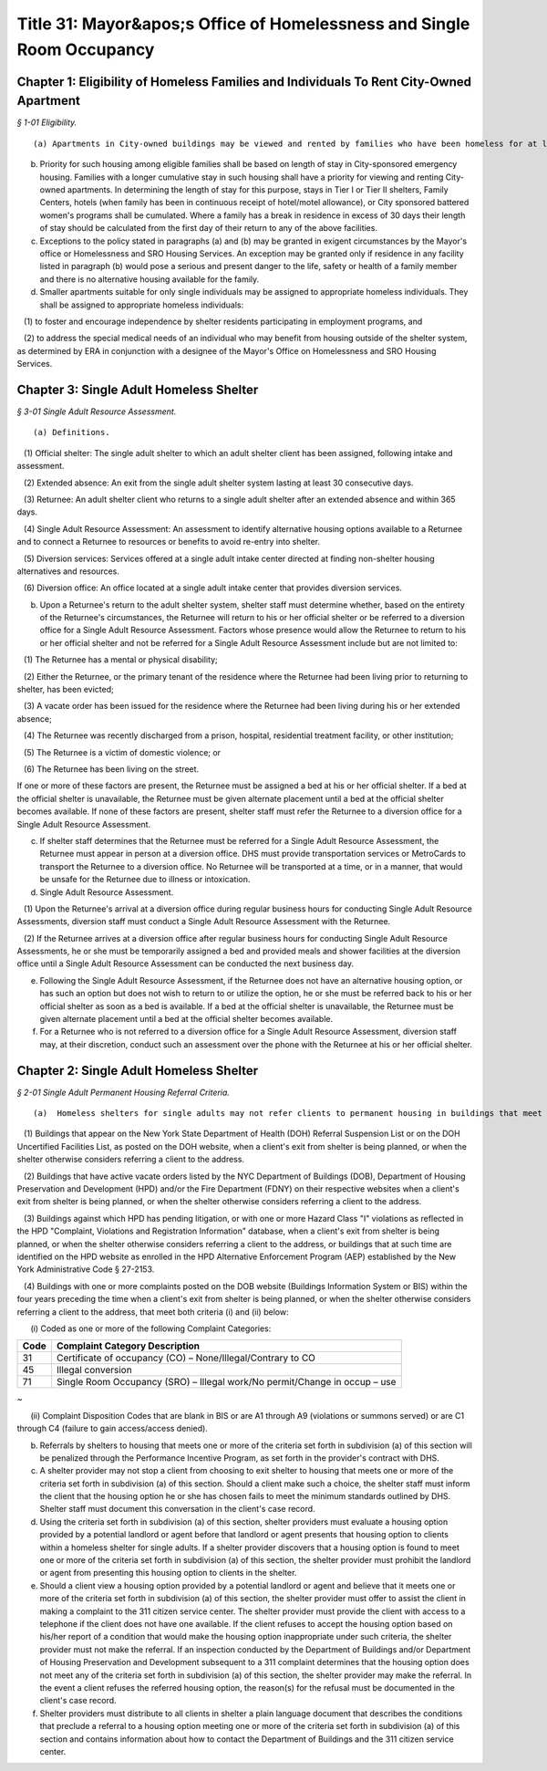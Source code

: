 Title 31: Mayor&apos;s Office of Homelessness and Single Room Occupancy
===================================================

Chapter 1: Eligibility of Homeless Families and Individuals To Rent City-Owned Apartment
--------------------------------------------------



*§ 1-01 Eligibility.* ::


(a) Apartments in City-owned buildings may be viewed and rented by families who have been homeless for at least twelve months.

(b) Priority for such housing among eligible families shall be based on length of stay in City-sponsored emergency housing. Families with a longer cumulative stay in such housing shall have a priority for viewing and renting City-owned apartments. In determining the length of stay for this purpose, stays in Tier I or Tier II shelters, Family Centers, hotels (when family has been in continuous receipt of hotel/motel allowance), or City sponsored battered women's programs shall be cumulated. Where a family has a break in residence in excess of 30 days their length of stay should be calculated from the first day of their return to any of the above facilities.

(c) Exceptions to the policy stated in paragraphs (a) and (b) may be granted in exigent circumstances by the Mayor's office or Homelessness and SRO Housing Services. An exception may be granted only if residence in any facility listed in paragraph (b) would pose a serious and present danger to the life, safety or health of a family member and there is no alternative housing available for the family.

(d) Smaller apartments suitable for only single individuals may be assigned to appropriate homeless individuals. They shall be assigned to appropriate homeless individuals:

   (1) to foster and encourage independence by shelter residents participating in employment programs, and

   (2) to address the special medical needs of an individual who may benefit from housing outside of the shelter system, as determined by ERA in conjunction with a designee of the Mayor's Office on Homelessness and SRO Housing Services.




Chapter 3: Single Adult Homeless Shelter
--------------------------------------------------



*§ 3-01 Single Adult Resource Assessment.* ::


(a) Definitions.

   (1) Official shelter: The single adult shelter to which an adult shelter client has been assigned, following intake and assessment.

   (2) Extended absence: An exit from the single adult shelter system lasting at least 30 consecutive days.

   (3) Returnee: An adult shelter client who returns to a single adult shelter after an extended absence and within 365 days.

   (4) Single Adult Resource Assessment: An assessment to identify alternative housing options available to a Returnee and to connect a Returnee to resources or benefits to avoid re-entry into shelter.

   (5) Diversion services: Services offered at a single adult intake center directed at finding non-shelter housing alternatives and resources.

   (6) Diversion office: An office located at a single adult intake center that provides diversion services.

(b) Upon a Returnee's return to the adult shelter system, shelter staff must determine whether, based on the entirety of the Returnee's circumstances, the Returnee will return to his or her official shelter or be referred to a diversion office for a Single Adult Resource Assessment. Factors whose presence would allow the Returnee to return to his or her official shelter and not be referred for a Single Adult Resource Assessment include but are not limited to:

   (1) The Returnee has a mental or physical disability;

   (2) Either the Returnee, or the primary tenant of the residence where the Returnee had been living prior to returning to shelter, has been evicted;

   (3) A vacate order has been issued for the residence where the Returnee had been living during his or her extended absence;

   (4) The Returnee was recently discharged from a prison, hospital, residential treatment facility, or other institution;

   (5) The Returnee is a victim of domestic violence; or

   (6) The Returnee has been living on the street.

If one or more of these factors are present, the Returnee must be assigned a bed at his or her official shelter. If a bed at the official shelter is unavailable, the Returnee must be given alternate placement until a bed at the official shelter becomes available. If none of these factors are present, shelter staff must refer the Returnee to a diversion office for a Single Adult Resource Assessment.

(c) If shelter staff determines that the Returnee must be referred for a Single Adult Resource Assessment, the Returnee must appear in person at a diversion office. DHS must provide transportation services or MetroCards to transport the Returnee to a diversion office. No Returnee will be transported at a time, or in a manner, that would be unsafe for the Returnee due to illness or intoxication.

(d) Single Adult Resource Assessment.

   (1) Upon the Returnee's arrival at a diversion office during regular business hours for conducting Single Adult Resource Assessments, diversion staff must conduct a Single Adult Resource Assessment with the Returnee.

   (2) If the Returnee arrives at a diversion office after regular business hours for conducting Single Adult Resource Assessments, he or she must be temporarily assigned a bed and provided meals and shower facilities at the diversion office until a Single Adult Resource Assessment can be conducted the next business day.

(e) Following the Single Adult Resource Assessment, if the Returnee does not have an alternative housing option, or has such an option but does not wish to return to or utilize the option, he or she must be referred back to his or her official shelter as soon as a bed is available. If a bed at the official shelter is unavailable, the Returnee must be given alternate placement until a bed at the official shelter becomes available.

(f) For a Returnee who is not referred to a diversion office for a Single Adult Resource Assessment, diversion staff may, at their discretion, conduct such an assessment over the phone with the Returnee at his or her official shelter.




Chapter 2: Single Adult Homeless Shelter
--------------------------------------------------



*§ 2-01 Single Adult Permanent Housing Referral Criteria.* ::


(a)  Homeless shelters for single adults may not refer clients to permanent housing in buildings that meet one or more of the following criteria:

   (1) Buildings that appear on the New York State Department of Health (DOH) Referral Suspension List or on the DOH Uncertified Facilities List, as posted on the DOH website, when a client's exit from shelter is being planned, or when the shelter otherwise considers referring a client to the address.

   (2) Buildings that have active vacate orders listed by the NYC Department of Buildings (DOB), Department of Housing Preservation and Development (HPD) and/or the Fire Department (FDNY) on their respective websites when a client's exit from shelter is being planned, or when the shelter otherwise considers referring a client to the address.

   (3) Buildings against which HPD has pending litigation, or with one or more Hazard Class "I" violations as reflected in the HPD "Complaint, Violations and Registration Information" database, when a client's exit from shelter is being planned, or when the shelter otherwise considers referring a client to the address, or buildings that at such time are identified on the HPD website as enrolled in the HPD Alternative Enforcement Program (AEP) established by the New York Administrative Code § 27-2153.

   (4) Buildings with one or more complaints posted on the DOB website (Buildings Information System or BIS) within the four years preceding the time when a client's exit from shelter is being planned, or when the shelter otherwise considers referring a client to the address, that meet both criteria (i) and (ii) below:

      (i) Coded as one or more of the following Complaint Categories: 

 


.. list-table::
    :header-rows: 1

    * - Code
      - Complaint Category Description 
    * - 31
      - Certificate of occupancy (CO) – None/Illegal/Contrary to CO
    * - 45
      - Illegal conversion
    * - 71
      - Single Room Occupancy (SRO) – Illegal work/No permit/Change in occup – use
~



 

      (ii) Complaint Disposition Codes that are blank in BIS or are A1 through A9 (violations or summons served) or are C1 through C4 (failure to gain access/access denied).

(b) Referrals by shelters to housing that meets one or more of the criteria set forth in subdivision (a) of this section will be penalized through the Performance Incentive Program, as set forth in the provider's contract with DHS.

(c) A shelter provider may not stop a client from choosing to exit shelter to housing that meets one or more of the criteria set forth in subdivision (a) of this section. Should a client make such a choice, the shelter staff must inform the client that the housing option he or she has chosen fails to meet the minimum standards outlined by DHS. Shelter staff must document this conversation in the client's case record.

(d) Using the criteria set forth in subdivision (a) of this section, shelter providers must evaluate a housing option provided by a potential landlord or agent before that landlord or agent presents that housing option to clients within a homeless shelter for single adults. If a shelter provider discovers that a housing option is found to meet one or more of the criteria set forth in subdivision (a) of this section, the shelter provider must prohibit the landlord or agent from presenting this housing option to clients in the shelter.

(e) Should a client view a housing option provided by a potential landlord or agent and believe that it meets one or more of the criteria set forth in subdivision (a) of this section, the shelter provider must offer to assist the client in making a complaint to the 311 citizen service center. The shelter provider must provide the client with access to a telephone if the client does not have one available. If the client refuses to accept the housing option based on his/her report of a condition that would make the housing option inappropriate under such criteria, the shelter provider must not make the referral. If an inspection conducted by the Department of Buildings and/or Department of Housing Preservation and Development subsequent to a 311 complaint determines that the housing option does not meet any of the criteria set forth in subdivision (a) of this section, the shelter provider may make the referral. In the event a client refuses the referred housing option, the reason(s) for the refusal must be documented in the client's case record.

(f) Shelter providers must distribute to all clients in shelter a plain language document that describes the conditions that preclude a referral to a housing option meeting one or more of the criteria set forth in subdivision (a) of this section and contains information about how to contact the Department of Buildings and the 311 citizen service center.





